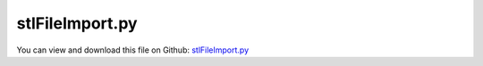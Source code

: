 
.. _examples-stlfileimport:

****************
stlFileImport.py
****************

You can view and download this file on Github: `stlFileImport.py <https://github.com/jgerstmayr/EXUDYN/tree/master/main/pythonDev/Examples/stlFileImport.py>`_

.. code-block:: python
   :linenos:

   #+++++++++++++++++++++++++++++++++++++++++++++++++++++++++++++++++++++++++++++
   # This is an EXUDYN example
   #
   # Details:  demo showing import of simple STL file using specialized interface functions
   #
   # Author:   Johannes Gerstmayr
   # Date:     2022-07-03
   #
   # Copyright:This file is part of Exudyn. Exudyn is free software. You can redistribute it and/or modify it under the terms of the Exudyn license. See 'LICENSE.txt' for more details.
   #
   #+++++++++++++++++++++++++++++++++++++++++++++++++++++++++++++++++++++++++++++
   
   import exudyn as exu
   from exudyn.itemInterface import *
   from exudyn.utilities import * #includes itemInterface and rigidBodyUtilities
   import exudyn.graphics as graphics #only import if it does not conflict #includes graphics and rigid body utilities
   import numpy as np
   
   SC = exu.SystemContainer()
   mbs = SC.AddSystem()
   
   
   #%%++++++++++++++++++++++++++++++++++++++++++++++++++++
   #physical parameters
   g =     [0,-9.81,0] #gravity
   L = 1               #length
   w = 0.1             #width
   bodyDim=[L,w,w] #body dimensions
   p0 =    [0,0,0]     #origin of pendulum
   pMid0 = np.array([L*0.5,0,0]) #center of mass, body0
   
   #ground body
   oGround = mbs.AddObject(ObjectGround())
   
   #%%++++++++++++++++++++++++++++++++++++++++++++++++++++
   #first link:
   iCube0 = InertiaCuboid(density=5000, sideLengths=bodyDim)
   iCube0 = iCube0.Translated([-0.25*L,0,0]) #transform COM, COM not at reference point!
   
   #graphics for body
   fileName = 'solution/stlImport.stl'
   if True: #True=create STL file; False=load STL file
       graphicsBody0 = graphics.Brick([0,0,0], bodyDim, graphics.color.dodgerblue)
       graphics.ExportSTL(graphicsBody0, fileName)
   
   graphicsBody0 = graphics.FromSTLfileASCII(fileName, graphics.color.dodgerblue) #color not stored in STL file
   #faster version (for large STL files): 
   #use binary files and install numpy-stl library: [allow options like scale, offset, ...]
   # graphicsBody0 = graphics.FromSTLfile(fileName, graphics.color.dodgerblue, scale=1., Aoff=np.eye(3), pOff=[0,0,0])
   
   #+++++++++++++++++++++++
   graphicsBody0 = AddEdgesAndSmoothenNormals(graphicsBody0, edgeAngle = 0.25*pi, addEdges=True, smoothNormals=True)
   
   
   graphicsCOM0 = graphics.Basis(origin=iCube0.com, length=2*w)
   
   dictCube0 = mbs.CreateRigidBody(
                 inertia=iCube0, 
                 referencePosition=pMid0,
                 referenceRotationMatrix=np.diag([1,1,1]),
                 gravity=g,
                 graphicsDataList=[graphicsCOM0, graphicsBody0],
                 returnDict=True)
   [n0, b0] = [dictCube0['nodeNumber'], dictCube0['bodyNumber']]
   
   
   #%%++++++++++++++++++++++++++
   #revolute joint (free z-axis)
   
   #revolute joint option 3:
   mbs.CreateRevoluteJoint(bodyNumbers=[oGround, b0], position=[0,0,0], axis=[0,0,1], 
                           axisRadius=0.2*w, axisLength=1.4*w)
   
   # AddRevolute*Joint(mbs, body0=oGround, body1=b0, point=[0,0,0], 
   #                   axis=[0,0,1], useGlobalFrame=True, showJoint=True,
   #                   axisRadius=0.2*w, axisLength=1.4*w)
   
   #assemble system before solving
   mbs.Assemble()
   simulationSettings = exu.SimulationSettings() #takes currently set values or default values
   
   tEnd = 4 #simulation time
   h = 1e-3 #step size
   simulationSettings.timeIntegration.numberOfSteps = int(tEnd/h)
   simulationSettings.timeIntegration.endTime = tEnd
   simulationSettings.timeIntegration.verboseMode = 1
   #simulationSettings.timeIntegration.simulateInRealtime = True
   simulationSettings.solutionSettings.solutionWritePeriod = 0.005 #store every 5 ms
   
   SC.visualizationSettings.window.renderWindowSize=[1600,1200]
   SC.visualizationSettings.openGL.multiSampling = 4
   SC.visualizationSettings.openGL.lineWidth = 3
   SC.visualizationSettings.general.autoFitScene = False
   
   SC.visualizationSettings.nodes.drawNodesAsPoint=False
   SC.visualizationSettings.nodes.showBasis=True
   
   SC.renderer.Start()
   if 'renderState' in exu.sys: #reload old view
       SC.renderer.SetState(exu.sys['renderState'])
   
   SC.renderer.DoIdleTasks() #stop before simulating
   
   mbs.SolveDynamic(simulationSettings = simulationSettings,
                    solverType=exu.DynamicSolverType.TrapezoidalIndex2)
   
   SC.renderer.DoIdleTasks() #stop before closing
   SC.renderer.Stop() #safely close rendering window!
   


